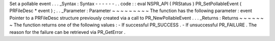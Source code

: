 Set
a
pollable
event
.
.
.
_Syntax
:
Syntax
-
-
-
-
-
-
.
.
code
:
:
eval
NSPR_API
(
PRStatus
)
PR_SetPollableEvent
(
PRFileDesc
*
event
)
;
.
.
_Parameter
:
Parameter
~
~
~
~
~
~
~
~
~
The
function
has
the
following
parameter
:
event
Pointer
to
a
PRFileDesc
structure
previously
created
via
a
call
to
PR_NewPollableEvent
.
.
.
_Returns
:
Returns
~
~
~
~
~
~
~
The
function
returns
one
of
the
following
values
:
-
If
successful
PR_SUCCESS
.
-
If
unsuccessful
PR_FAILURE
.
The
reason
for
the
failure
can
be
retrieved
via
PR_GetError
.

